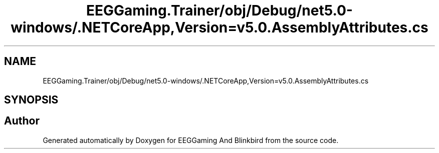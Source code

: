 .TH "EEGGaming.Trainer/obj/Debug/net5.0-windows/.NETCoreApp,Version=v5.0.AssemblyAttributes.cs" 3 "Version 0.2.7.5" "EEGGaming And Blinkbird" \" -*- nroff -*-
.ad l
.nh
.SH NAME
EEGGaming.Trainer/obj/Debug/net5.0-windows/.NETCoreApp,Version=v5.0.AssemblyAttributes.cs
.SH SYNOPSIS
.br
.PP
.SH "Author"
.PP 
Generated automatically by Doxygen for EEGGaming And Blinkbird from the source code\&.

